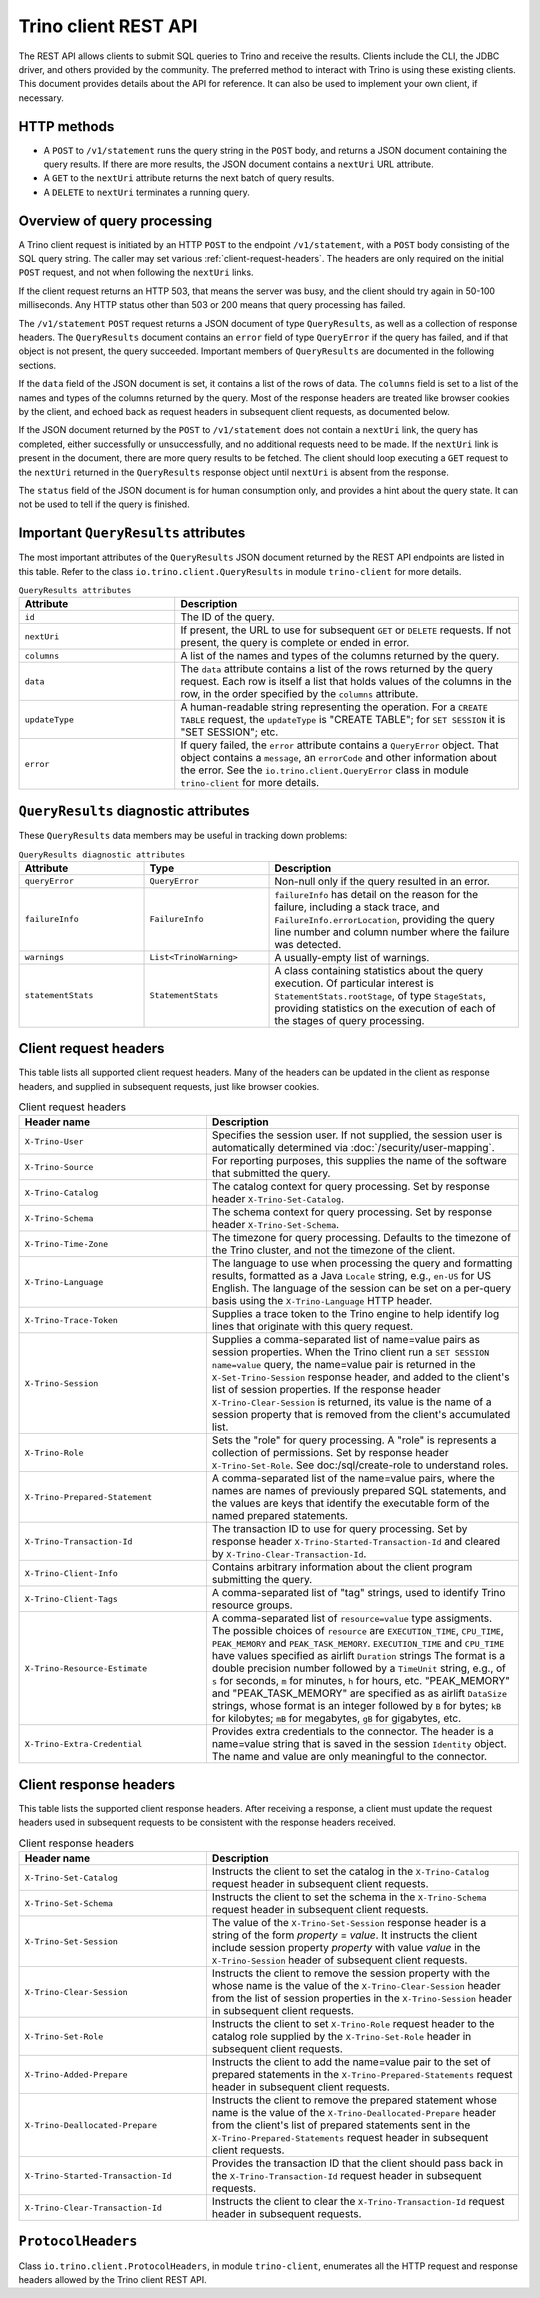 ======================
Trino client REST API
======================

The REST API allows clients to submit SQL queries to Trino and receive the
results. Clients include the CLI, the JDBC driver, and others provided by
the community. The preferred method to interact with Trino is using these
existing clients. This document provides details about the API for reference.
It can also be used to implement your own client, if necessary.

HTTP methods
------------

* A ``POST`` to ``/v1/statement`` runs the query string in the ``POST`` body,
  and returns a JSON document containing the query results.  If there are more
  results, the JSON document contains a ``nextUri`` URL attribute.
* A ``GET`` to the ``nextUri`` attribute returns the next batch of query results.
* A ``DELETE`` to ``nextUri`` terminates a running query.

Overview of query processing
----------------------------

A Trino client request is initiated by an HTTP ``POST`` to the endpoint
``/v1/statement``, with a ``POST`` body consisting of the SQL query string.
The caller may set various :ref:`client-request-headers`. The headers are
only required on the initial ``POST`` request, and not when following the
``nextUri`` links.

If the client request returns an HTTP 503, that means the server was busy,
and the client should try again in 50-100 milliseconds.  Any HTTP status other
than 503 or 200 means that query processing has failed.

The ``/v1/statement`` ``POST`` request returns a JSON document of type
``QueryResults``, as well as a collection of response headers.  The
``QueryResults`` document contains an ``error`` field of type
``QueryError`` if the query has failed, and if that object is not present,
the query succeeded.  Important members of ``QueryResults`` are documented
in the following sections.

If the ``data`` field of the JSON document is set, it contains a list of the
rows of data.  The ``columns`` field is set to a list of the
names and types of the columns returned by the query.  Most of the response
headers are treated like browser cookies by the client, and echoed back
as request headers in subsequent client requests, as documented below.

If the JSON document returned by the ``POST`` to ``/v1/statement`` does not
contain a ``nextUri`` link, the query has completed, either successfully or
unsuccessfully, and no additional requests need to be made.  If the
``nextUri`` link is present in the document, there are more query results
to be fetched.  The client should loop executing a ``GET`` request
to the ``nextUri`` returned in the ``QueryResults`` response object until
``nextUri`` is absent from the response.

The ``status`` field of the JSON document is for human consumption only, and
provides a hint about the query state.  It can not be used to tell if the
query is finished.

Important ``QueryResults`` attributes
-------------------------------------

The most important attributes of the ``QueryResults`` JSON document returned by the REST API
endpoints are listed in this table.  Refer to the class ``io.trino.client.QueryResults`` in
module ``trino-client`` for more details.

.. list-table:: ``QueryResults attributes``
  :widths: 25, 55
  :header-rows: 1

  * - Attribute
    - Description
  * - ``id``
    - The ID of the query.
  * - ``nextUri``
    - If present, the URL to use for subsequent ``GET`` or
      ``DELETE`` requests.  If not present, the query is complete or
      ended in error.
  * - ``columns``
    - A list of the names and types of the columns returned by the query.
  * - ``data``
    - The ``data`` attribute contains a list of the rows returned by the
      query request.  Each row is itself a list that holds values of the
      columns in the row, in the order specified by the ``columns``
      attribute.
  * - ``updateType``
    - A human-readable string representing the operation.  For a
      ``CREATE TABLE`` request, the ``updateType`` is
      "CREATE TABLE"; for ``SET SESSION`` it is "SET SESSION"; etc.
  * - ``error``
    - If query failed, the ``error`` attribute contains a
      ``QueryError`` object.  That object contains a ``message``, an
      ``errorCode`` and other information about the error.  See the
      ``io.trino.client.QueryError`` class in module ``trino-client``
      for more details.


``QueryResults`` diagnostic attributes
--------------------------------------

These ``QueryResults`` data members may be useful in tracking down problems:

.. list-table:: ``QueryResults diagnostic attributes``
  :widths: 20, 20, 40
  :header-rows: 1

  * - Attribute
    - Type
    - Description
  * - ``queryError``
    - ``QueryError``
    - Non-null only if the query resulted in an error.
  * - ``failureInfo``
    - ``FailureInfo``
    - ``failureInfo`` has detail on the reason for the failure, including
      a stack trace, and ``FailureInfo.errorLocation``, providing the
      query line number and column number where the failure was detected.
  * - ``warnings``
    - ``List<TrinoWarning>``
    - A usually-empty list of warnings.
  * - ``statementStats``
    - ``StatementStats``
    - A class containing statistics about the query execution.  Of
      particular interest is ``StatementStats.rootStage``, of type
      ``StageStats``, providing statistics on the execution of each of
      the stages of query processing.

.. _client-request-headers:

Client request headers
----------------------

This table lists all supported client request headers.  Many of the
headers can be updated in the client as response headers, and supplied
in subsequent requests, just like browser cookies.

.. list-table:: Client request headers
  :widths: 30, 50
  :header-rows: 1

  * - Header name
    - Description
  * - ``X-Trino-User``
    - Specifies the session user. If not supplied, the session user is
      automatically determined via :doc:`/security/user-mapping`.
  * - ``X-Trino-Source``
    - For reporting purposes, this supplies the name of the software
      that submitted the query.
  * - ``X-Trino-Catalog``
    - The catalog context for query processing.  Set by response
      header ``X-Trino-Set-Catalog``.
  * - ``X-Trino-Schema``
    - The schema context for query processing.  Set by response
      header ``X-Trino-Set-Schema``.
  * - ``X-Trino-Time-Zone``
    - The timezone for query processing. Defaults to the timezone
      of the Trino cluster, and not the timezone of the client.
  * - ``X-Trino-Language``
    - The language to use when processing the query and formatting
      results, formatted as a Java ``Locale`` string, e.g., ``en-US``
      for US English.  The language of the
      session can be set on a per-query basis using the
      ``X-Trino-Language`` HTTP header.
  * - ``X-Trino-Trace-Token``
    - Supplies a trace token to the Trino engine to help identify
      log lines that originate with this query request.
  * - ``X-Trino-Session``
    - Supplies a comma-separated list of name=value pairs as session
      properties.  When the Trino client run a
      ``SET SESSION name=value`` query, the name=value pair
      is returned in the ``X-Set-Trino-Session`` response header,
      and added to the client's list of session properties.
      If the response header ``X-Trino-Clear-Session`` is returned,
      its value is the name of a session property that is
      removed from the client's accumulated list.
  * - ``X-Trino-Role``
    - Sets the "role" for query processing.  A "role" is represents
      a collection of permissions.  Set by response header
      ``X-Trino-Set-Role``.  See doc:/sql/create-role to
      understand roles.
  * - ``X-Trino-Prepared-Statement``
    - A comma-separated list of the name=value pairs, where the
      names are names of previously prepared SQL statements, and
      the values are keys that identify the executable form of the
      named prepared statements.
  * - ``X-Trino-Transaction-Id``
    - The transaction ID to use for query processing.  Set
      by response header ``X-Trino-Started-Transaction-Id`` and
      cleared by ``X-Trino-Clear-Transaction-Id``.
  * - ``X-Trino-Client-Info``
    - Contains arbitrary information about the client program
      submitting the query.
  * - ``X-Trino-Client-Tags``
    - A comma-separated list of "tag" strings, used to identify
      Trino resource groups.
  * - ``X-Trino-Resource-Estimate``
    - A comma-separated list of ``resource=value`` type
      assigments.  The possible choices of ``resource`` are
      ``EXECUTION_TIME``, ``CPU_TIME``,  ``PEAK_MEMORY`` and
      ``PEAK_TASK_MEMORY``.  ``EXECUTION_TIME`` and ``CPU_TIME``
      have values specified as airlift ``Duration`` strings
      The format is a double precision number followed by
      a ``TimeUnit`` string, e.g., of ``s`` for seconds,
      ``m`` for minutes, ``h`` for hours, etc.  "PEAK_MEMORY" and
      "PEAK_TASK_MEMORY" are specified as as airlift ``DataSize`` strings,
      whose format is an integer followed by ``B`` for bytes; ``kB`` for
      kilobytes; ``mB`` for megabytes, ``gB`` for gigabytes, etc.
  * - ``X-Trino-Extra-Credential``
    - Provides extra credentials to the connector.  The header is
      a name=value string that is saved in the session ``Identity``
      object.  The name and value are only meaningful to the connector.

Client response headers
-----------------------

This table lists the supported client response headers.  After receiving a
response, a client must update the request headers used in
subsequent requests to be consistent with the response headers received.

.. list-table:: Client response headers
  :widths: 30, 50
  :header-rows: 1

  * - Header name
    - Description
  * - ``X-Trino-Set-Catalog``
    - Instructs the client to set the catalog in the
      ``X-Trino-Catalog`` request header in subsequent client requests.
  * - ``X-Trino-Set-Schema``
    - Instructs the client to set the schema in the
      ``X-Trino-Schema`` request header in subsequent client requests.
  * - ``X-Trino-Set-Session``
    - The value of the ``X-Trino-Set-Session`` response header is a
      string of the form *property* = *value*.  It
      instructs the client include session property *property* with value
      *value* in the ``X-Trino-Session`` header of subsequent
      client requests.
  * - ``X-Trino-Clear-Session``
    - Instructs the client to remove the session property with the
      whose name is the value of the ``X-Trino-Clear-Session`` header
      from the list of session properties
      in the ``X-Trino-Session`` header in subsequent client requests.
  * - ``X-Trino-Set-Role``
    - Instructs the client to set ``X-Trino-Role`` request header to the
      catalog role supplied by the ``X-Trino-Set-Role`` header
      in subsequent client requests.
  * - ``X-Trino-Added-Prepare``
    - Instructs the client to add the name=value pair to the set of
      prepared statements in the ``X-Trino-Prepared-Statements``
      request header in subsequent client requests.
  * - ``X-Trino-Deallocated-Prepare``
    - Instructs the client to remove the prepared statement whose name
      is the value of the ``X-Trino-Deallocated-Prepare`` header from
      the client's list of prepared statements sent in the
      ``X-Trino-Prepared-Statements`` request header in subsequent client
      requests.
  * - ``X-Trino-Started-Transaction-Id``
    - Provides the transaction ID that the client should pass back in the
      ``X-Trino-Transaction-Id`` request header in subsequent requests.
  * - ``X-Trino-Clear-Transaction-Id``
    - Instructs the client to clear the ``X-Trino-Transaction-Id`` request
      header in subsequent requests.

``ProtocolHeaders``
-------------------

Class ``io.trino.client.ProtocolHeaders``, in module ``trino-client``,
enumerates all the HTTP request and response headers allowed by the
Trino client REST API.
